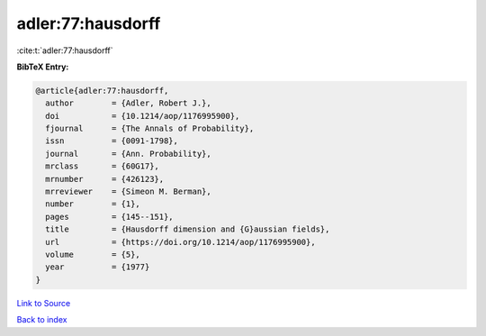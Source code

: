 adler:77:hausdorff
==================

:cite:t:`adler:77:hausdorff`

**BibTeX Entry:**

.. code-block:: bibtex

   @article{adler:77:hausdorff,
     author        = {Adler, Robert J.},
     doi           = {10.1214/aop/1176995900},
     fjournal      = {The Annals of Probability},
     issn          = {0091-1798},
     journal       = {Ann. Probability},
     mrclass       = {60G17},
     mrnumber      = {426123},
     mrreviewer    = {Simeon M. Berman},
     number        = {1},
     pages         = {145--151},
     title         = {Hausdorff dimension and {G}aussian fields},
     url           = {https://doi.org/10.1214/aop/1176995900},
     volume        = {5},
     year          = {1977}
   }

`Link to Source <https://doi.org/10.1214/aop/1176995900},>`_


`Back to index <../By-Cite-Keys.html>`_

